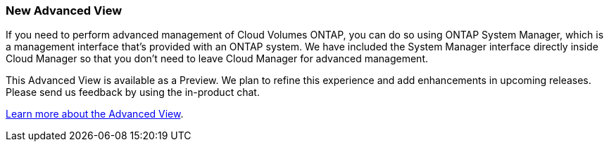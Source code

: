 === New Advanced View

If you need to perform advanced management of Cloud Volumes ONTAP, you can do so using ONTAP System Manager, which is a management interface that’s provided with an ONTAP system. We have included the System Manager interface directly inside Cloud Manager so that you don’t need to leave Cloud Manager for advanced management.

This Advanced View is available as a Preview. We plan to refine this experience and add enhancements in upcoming releases. Please send us feedback by using the in-product chat.

link:task-administer-system-manager.html[Learn more about the Advanced View].
